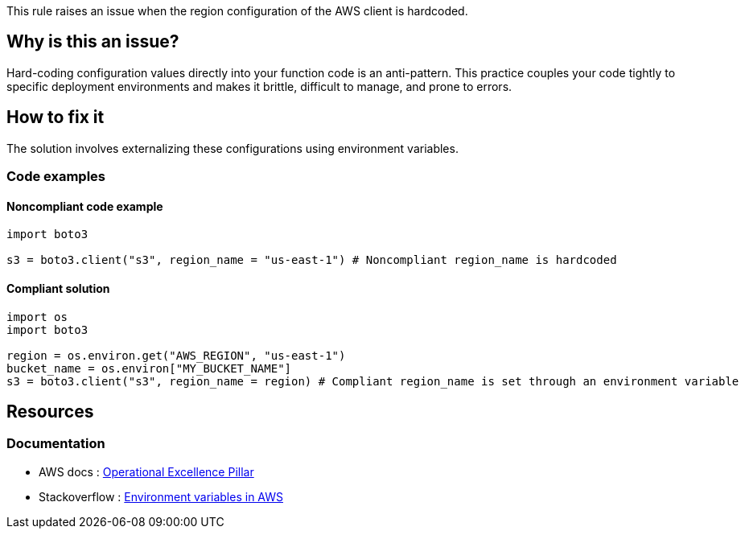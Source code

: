 This rule raises an issue when the region configuration of the AWS client is hardcoded.

== Why is this an issue?

Hard-coding configuration values directly into your function code is an anti-pattern. This practice couples your code tightly to specific deployment environments and makes it brittle, difficult to manage, and prone to errors. 

== How to fix it

The solution involves externalizing these configurations using environment variables. 

=== Code examples

==== Noncompliant code example

[source,python,diff-id=1,diff-type=noncompliant]
----
import boto3

s3 = boto3.client("s3", region_name = "us-east-1") # Noncompliant region_name is hardcoded
----

==== Compliant solution

[source,python,diff-id=1,diff-type=compliant]
----
import os
import boto3

region = os.environ.get("AWS_REGION", "us-east-1")
bucket_name = os.environ["MY_BUCKET_NAME"]
s3 = boto3.client("s3", region_name = region) # Compliant region_name is set through an environment variable 
----

== Resources

=== Documentation

* AWS docs : https://docs.aws.amazon.com/wellarchitected/latest/operational-excellence-pillar/welcome.html[Operational Excellence Pillar]
* Stackoverflow : https://stackoverflow.com/questions/63538531/aws-lambda-how-to-get-environment-variables[Environment variables in AWS]
